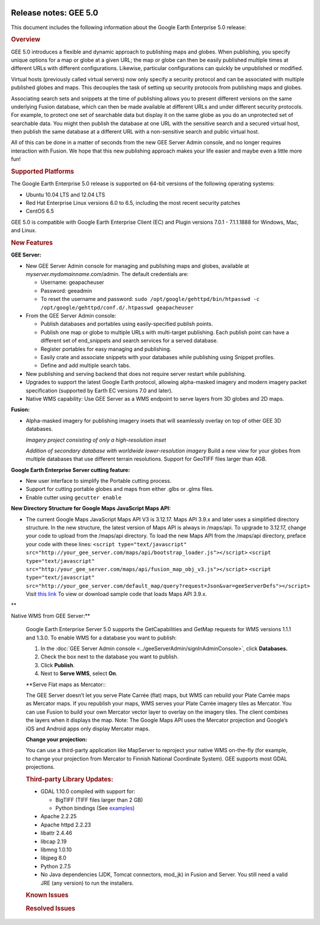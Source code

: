 |Google logo|

======================
Release notes: GEE 5.0
======================

.. container::

   .. container:: content

      This document includes the following information about the Google
      Earth Enterprise 5.0 release:

      .. rubric:: Overview

      GEE 5.0 introduces a flexible and dynamic approach to publishing
      maps and globes. When publishing, you specify unique options for a
      map or globe at a given URL; the map or globe can then be easily
      published multiple times at different URLs with different
      configurations. Likewise, particular configurations can quickly be
      unpublished or modified.

      Virtual hosts (previously called virtual servers) now only specify
      a security protocol and can be associated with multiple published
      globes and maps. This decouples the task of setting up security
      protocols from publishing maps and globes.

      Associating search sets and snippets at the time of publishing
      allows you to present different versions on the same underlying
      Fusion database, which can then be made available at different
      URLs and under different security protocols. For example, to
      protect one set of searchable data but display it on the same
      globe as you do an unprotected set of searchable data. You might
      then publish the database at one URL with the sensitive search and
      a secured virtual host, then publish the same database at a
      different URL with a non-sensitive search and public virtual host.

      All of this can be done in a matter of seconds from the new GEE
      Server Admin console, and no longer requires interaction with
      Fusion. We hope that this new publishing approach makes your life
      easier and maybe even a little more fun!

      .. rubric:: Supported Platforms

      The Google Earth Enterprise 5.0 release is supported on 64-bit
      versions of the following operating systems:

      -  Ubuntu 10.04 LTS and 12.04 LTS
      -  Red Hat Enterprise Linux versions 6.0 to 6.5, including the
         most recent security patches
      -  CentOS 6.5

      GEE 5.0 is compatible with Google Earth Enterprise Client (EC) and
      Plugin versions 7.0.1 - 7.1.1.1888 for Windows, Mac, and Linux.

      .. rubric:: New Features

      **GEE Server:**

      -  New GEE Server Admin console for managing and publishing maps
         and globes, available at *myserver.mydomainname*.com/admin. The
         default credentials are:

         -  Username: geapacheuser
         -  Password: geeadmin
         -  To reset the username and password:
            ``sudo /opt/google/gehttpd/bin/htpasswd -c /opt/google/gehttpd/conf.d/.htpasswd geapacheuser``

      -  From the GEE Server Admin console:

         -  Publish databases and portables using easily-specified
            publish points.
         -  Publish one map or globe to multiple URLs with multi-target
            publishing. Each publish point can have a different set of
            end_snippets and search services for a served database.
         -  Register portables for easy managing and publishing.
         -  Easily crate and associate snippets with your databases
            while publishing using Snippet profiles.
         -  Define and add multiple search tabs.

      -  New publishing and serving backend that does not require server
         restart while publishing.
      -  Upgrades to support the latest Google Earth protocol, allowing
         alpha-masked imagery and modern imagery packet specification
         (supported by Earth EC versions 7.0 and later).
      -  Native WMS capability: Use GEE Server as a WMS endpoint to
         serve layers from 3D globes and 2D maps.

      **Fusion:**

      -  Alpha-masked imagery for publishing imagery insets that will
         seamlessly overlay on top of other GEE 3D databases.

         |GEE Version 4.4 mask with black pixels|

         *Imagery project consisting of only a high-resolution inset*

         |GEE version 5.0 alpha mask|

         *Addition of secondary database with worldwide lower-resolution
         imagery*
         Build a new view for your globes from multiple databases that use
         different terrain resolutions.
         Support for GeoTIFF files larger than 4GB.
      **Google Earth Enterprise Server cutting feature:**

      -  New user interface to simplify the Portable cutting process.
      -  Support for cutting portable globes and maps from either .glbs
         or .glms files.
      -  Enable cutter using ``gecutter enable``

      **New Directory Structure for Google Maps JavaScript Maps API:**

      -  The current Google Maps JavaScript Maps API V3 is 3.12.17. Maps
         API 3.9.x and later uses a simplified directory structure. In
         the new structure, the latest version of Maps API is always in
         /maps/api. To upgrade to 3.12.17, change your code to upload
         from the /maps/api directory. To load the new Maps API from the
         /maps/api directory, preface your code with these lines:
         ``<script type="text/javascript" src="http://your_gee_server.com/maps/api/bootstrap_loader.js"></script>``
         ``<script type="text/javascript" src="http:/your_gee_server.com/maps/api/fusion_map_obj_v3.js"></script>``
         ``<script type="text/javascript" src="http://your_gee_server.com/default_map/query?request=Json&var=geeServerDefs"></script>``
         Visit `this
         link <https://code.google.com/p/gee-samples/source/browse/trunk/FusionMapsExamples/gee_maps_polyline_sample.html>`_
         To view or download sample code that loads Maps API 3.9.x.

      **Native WMS from GEE Server:**

      Google Earth Enterprise Server 5.0 supports the GetCapabilities
      and GetMap requests for WMS versions 1.1.1 and 1.3.0. To enable
      WMS for a database you want to publish:

      #. In the :doc:`GEE Server Admin console <../geeServerAdmin/signInAdminConsole>`,
         click **Databases.**
      #. Check the box next to the database you want to publish.
      #. Click **Publish**.
      #. Next to **Serve WMS**, select **On**.

      **Serve Flat maps as Mercator:::

      The GEE Server doesn’t let you serve Plate Carrée (flat) maps, but
      WMS can rebuild your Plate Carrée maps as Mercator maps. If you
      republish your maps, WMS serves your Plate Carrée imagery tiles as
      Mercator. You can use Fusion to build your own Mercator vector
      layer to overlay on the imagery tiles. The client combines the
      layers when it displays the map. Note: The Google Maps API uses
      the Mercator projection and Google’s iOS and Android apps only
      display Mercator maps.

      **Change your projection:**

      You can use a third-party application like MapServer to reproject
      your native WMS on-the-fly (for example, to change your projection
      from Mercator to Finnish National Coordinate System). GEE supports
      most GDAL projections.

      .. rubric:: Third-party Library Updates:

      -  GDAL 1.10.0 compiled with support for:

         -  BigTIFF (TIFF files larger than 2 GB)
         -  Python bindings (See
            `examples <http://trac.osgeo.org/gdal/wiki/GdalOgrInPython)>`_)

      -  Apache 2.2.25
      -  Apache httpd 2.2.23
      -  libattr 2.4.46
      -  libcap 2.19
      -  libmng 1.0.10
      -  libjpeg 8.0
      -  Python 2.7.5
      -  No Java dependencies (JDK, Tomcat connectors, mod_jk) in Fusion
         and Server. You still need a valid JRE (any version) to run the
         installers.

      .. rubric:: Known Issues

      .. list-table:: Known Issues
         :widths: 25 25 50
         :header-rows: 1

            * - Number
            - Description
            - Workaround
            * - 7239735
            - If libc.so.6 is located in a directory other than /lib, the installer and uninstaller display a message that /lib/libc.so.6 is missing. No known problems are associated.
            - Ignore the message and continue to install or uninstall.
            * - 7531358
            - Each terrain project (even terrain insets) must have worldwide resource. If not, the build fails with a "Fusion Fatal: Empty inset stack" error. This error is typically caused by the terrain project not having a base terrain resource with complete global coverage.
            - Include a low-resolution global terrain resource such as Gtopo (land only) or Etopo (bathymetry and land) with the terrain project, and then rebuild the database.
            * - 11715339
            - The Preview option in the GEE Server Admin console Databases window fails to display any preview for Fusion 3D databases.
            - Make a backup of ``/opt/google/gehttp/htdocs/earth/earth_local.html``
               Change line 84 in that file from:
                  ``earthArgs = {database: GEE_BASE_URL + window.location.href};``
                  to
                  ``earthArgs = {database: window.location.href};``
 
      .. rubric:: Resolved Issues

      .. list-table:: Resolved Issues
         :widths: 25 25 50
         :header-rows: 1

            * - Number
            - Description
            - Resolution
            * - 7443814
            - Certain polygon datasets with invalid geometries cause Fusion processing to hang.
            - Fixed in Fusion vector processing pipeline.
            * - 7442639
            - GEE supports only one field per custom Search tab in EC 6.2 and later. If you want to include multiple fields in your Search tabs, use EC 6.1. 
            - The 5.0 release supports EC 7.0 and later. To include multiple Search tab fields for EC 7.0 or later:
                  #. Go to GEE Server admin console at http://localhost/admin.
                  #. Click **Search tabs**.
                  #. Click **Create new**.
                  #. Enter your first field definition, then click **Add field.** You can add as many fields as you want.
            * - 6888196
            - Publish fails with "Unable to parse POI file" in log.
            - Fixed in POI-file parsing scheme and POI data managing.
            * - 5570955
            - Postgres service running after GEE Server installer exits.
            - Fixed in installer.
            * - 7521159
            - A double slash in the -o option breaks genewterrainproject.
            - Fixed in asset managing scheme.
            * - 885079
            - Ability to assign dbroot snippets at database and virtual server level.
            - Fixed with new publisher.
            * - 6611496
            - geserveradmin reports successful delete for nonexistent entities.
            - Fixed in publisher back end.

.. |Google logo| image:: ../../art/common/googlelogo_color_260x88dp.png
   :width: 130px
   :height: 44px
.. |GEE Version 4.4 mask with black pixels| image:: ../../art/fusion/alpha_mask/alphamask1.png
.. |GEE version 5.0 alpha mask| image:: ../../art/fusion/alpha_mask/alphamask2.png
